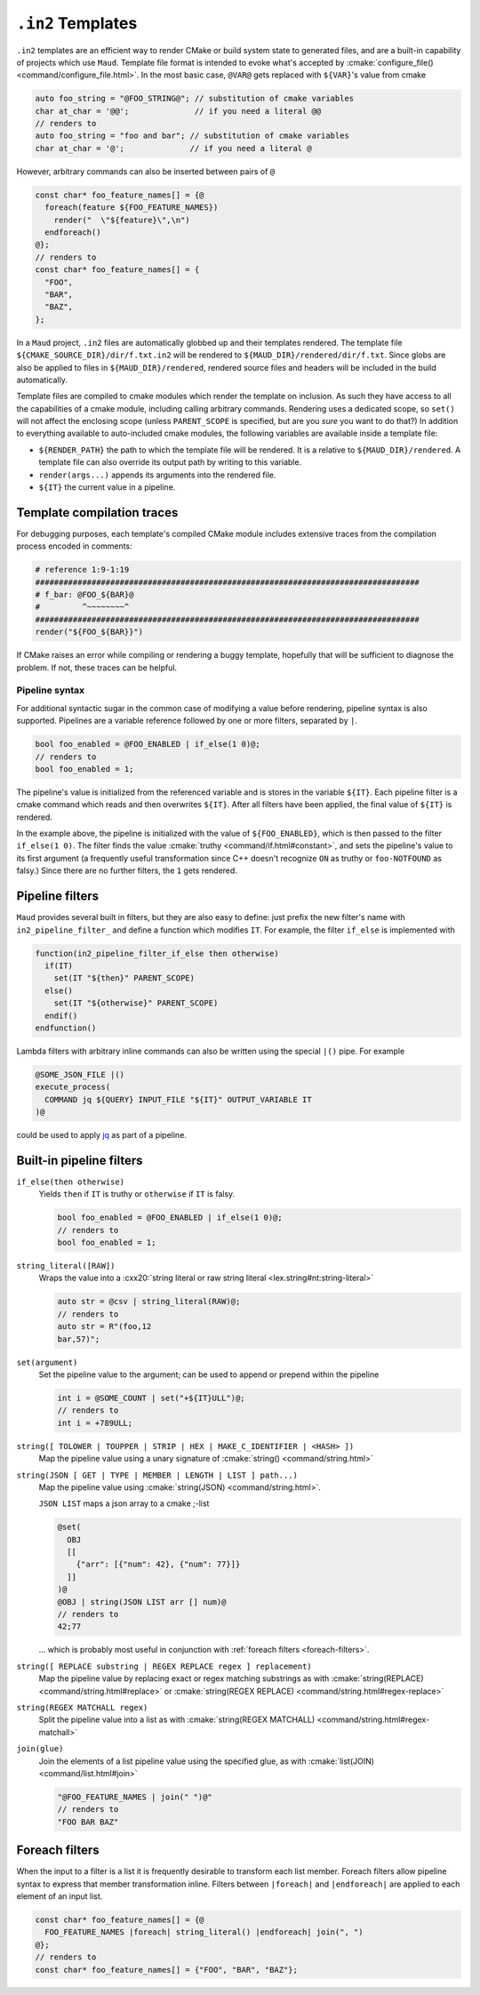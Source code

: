 .. _in2-templates:

``.in2`` Templates
------------------

``.in2`` templates are an efficient way to render CMake or build system
state to generated files, and are a built-in capability of projects which
use ``Maud``. Template file format is intended to evoke what's accepted
by :cmake:`configure_file() <command/configure_file.html>`. In the most
basic case, ``@VAR@`` gets replaced with ``${VAR}``'s value from cmake

.. code-block:: c++.in2

  auto foo_string = "@FOO_STRING@"; // substitution of cmake variables
  char at_char = '@@';              // if you need a literal @@
  // renders to
  auto foo_string = "foo and bar"; // substitution of cmake variables
  char at_char = '@';              // if you need a literal @

However, arbitrary commands can also be inserted between pairs of ``@``

.. code-block:: c++.in2

  const char* foo_feature_names[] = {@
    foreach(feature ${FOO_FEATURE_NAMES})
      render("  \"${feature}\",\n")
    endforeach()
  @};
  // renders to
  const char* foo_feature_names[] = {
    "FOO",
    "BAR",
    "BAZ",
  };

In a ``Maud`` project,
``.in2`` files are automatically globbed up and their templates rendered.
The template file ``${CMAKE_SOURCE_DIR}/dir/f.txt.in2`` will be rendered to
``${MAUD_DIR}/rendered/dir/f.txt``. Since globs are also be applied to files in
``${MAUD_DIR}/rendered``, rendered source files and headers will be included in
the build automatically.

Template files are compiled to cmake modules which render the template on inclusion.
As such they have access to all the capabilities of a cmake module, including
calling arbitrary commands. Rendering uses a dedicated scope, so ``set()`` will not
affect the enclosing scope (unless ``PARENT_SCOPE`` is specified, but are you *sure* you
want to do that?) In addition to everything available to auto-included cmake modules, the
following variables are available inside a template file:

- ``${RENDER_PATH}`` the path to which the template file will be rendered.
  It is a relative to ``${MAUD_DIR}/rendered``. A template file can also override
  its output path by writing to this variable.

- ``render(args...)`` appends its arguments into the rendered file.

- ``${IT}`` the current value in a pipeline.

Template compilation traces
~~~~~~~~~~~~~~~~~~~~~~~~~~~

For debugging purposes, each template's compiled CMake module includes
extensive traces from the compilation process encoded in comments:

.. code-block:: cmake

  # reference 1:9-1:19
  ##################################################################################
  # f_bar: @FOO_${BAR}@
  #         ^~~~~~~~~^
  ##################################################################################
  render("${FOO_${BAR}}")

If CMake raises an error while compiling or rendering a buggy template,
hopefully that will be sufficient to diagnose the problem. If not, these
traces can be helpful.

.. _in2-pipeline-syntax:

Pipeline syntax
===============

For additional syntactic sugar in the common case of modifying a
value before rendering, pipeline syntax is also supported. Pipelines
are a variable reference followed by one or more filters, separated
by ``|``.

.. code-block:: c++.in2

  bool foo_enabled = @FOO_ENABLED | if_else(1 0)@;
  // renders to
  bool foo_enabled = 1;

The pipeline's value is initialized from the referenced variable and
is stores in the variable ``${IT}``. Each pipeline filter is a cmake
command which reads and then overwrites ``${IT}``. After all filters
have been applied, the final value of ``${IT}`` is rendered.

In the example above, the pipeline is initialized with the value of
``${FOO_ENABLED}``, which is then passed to the filter ``if_else(1 0)``.
The filter finds the value :cmake:`truthy <command/if.html#constant>`,
and sets the pipeline's value to its first argument (a frequently
useful transformation since C++ doesn't recognize ``ON`` as truthy or
``foo-NOTFOUND`` as falsy.) Since there are no further filters, the
``1`` gets rendered.

Pipeline filters
~~~~~~~~~~~~~~~~

``Maud`` provides several built in filters, but they are also easy
to define: just prefix the new filter's name with ``in2_pipeline_filter_``
and define a function which modifies ``IT``. For example, the filter
``if_else`` is implemented with

.. code-block:: cmake

  function(in2_pipeline_filter_if_else then otherwise)
    if(IT)
      set(IT "${then}" PARENT_SCOPE)
    else()
      set(IT "${otherwise}" PARENT_SCOPE)
    endif()
  endfunction()

Lambda filters with arbitrary inline commands can also be written using
the special ``|()`` pipe. For example

.. code-block:: c++.in2

  @SOME_JSON_FILE |()
  execute_process(
    COMMAND jq ${QUERY} INPUT_FILE "${IT}" OUTPUT_VARIABLE IT
  )@

could be used to apply `jq <https://jqlang.github.io/jq/manual>`_
as part of a pipeline.

Built-in pipeline filters
~~~~~~~~~~~~~~~~~~~~~~~~~

``if_else(then otherwise)``
    Yields ``then`` if ``IT`` is truthy or ``otherwise`` if ``IT`` is falsy.

    .. code-block:: c++.in2

      bool foo_enabled = @FOO_ENABLED | if_else(1 0)@;
      // renders to
      bool foo_enabled = 1;

    .. seealso:: CMake's criteria for :cmake:`truthiness <command/if.html#constant>`.

``string_literal([RAW])``
    Wraps the value into a
    :cxx20:`string literal or raw string literal <lex.string#nt:string-literal>`

    .. code-block:: c++.in2

      auto str = @csv | string_literal(RAW)@;
      // renders to
      auto str = R"(foo,12
      bar,57)";

``set(argument)``
    Set the pipeline value to the argument; can be
    used to append or prepend within the pipeline

    .. code-block:: c++.in2

      int i = @SOME_COUNT | set("+${IT}ULL")@;
      // renders to
      int i = +789ULL;

``string([ TOLOWER | TOUPPER | STRIP | HEX | MAKE_C_IDENTIFIER | <HASH> ])``
    Map the pipeline value using a unary signature of
    :cmake:`string() <command/string.html>`

``string(JSON [ GET | TYPE | MEMBER | LENGTH | LIST ] path...)``
    Map the pipeline value using :cmake:`string(JSON) <command/string.html>`.

    ``JSON LIST`` maps a json array to a cmake ;-list

    .. code-block:: c++.in2

      @set(
        OBJ
        [[
          {"arr": [{"num": 42}, {"num": 77}]}
        ]]
      )@
      @OBJ | string(JSON LIST arr [] num)@
      // renders to
      42;77

    ... which is probably most useful in conjunction with
    :ref:`foreach filters <foreach-filters>`.

``string([ REPLACE substring | REGEX REPLACE regex ] replacement)``
    Map the pipeline value by replacing exact or regex matching
    substrings as with :cmake:`string(REPLACE) <command/string.html#replace>`
    or :cmake:`string(REGEX REPLACE) <command/string.html#regex-replace>`

``string(REGEX MATCHALL regex)``
    Split the pipeline value into a list as with
    :cmake:`string(REGEX MATCHALL) <command/string.html#regex-matchall>`

``join(glue)``
    Join the elements of a list pipeline value using the specified glue,
    as with :cmake:`list(JOIN) <command/list.html#join>`

    .. code-block:: c++.in2

      "@FOO_FEATURE_NAMES | join(" ")@"
      // renders to
      "FOO BAR BAZ"

.. _foreach-filters:

Foreach filters
~~~~~~~~~~~~~~~

When the input to a filter is a list it is frequently desirable to
transform each list member. Foreach filters allow pipeline syntax
to express that member transformation inline. Filters between
``|foreach|`` and ``|endforeach|`` are applied to each element of
an input list.

.. code-block::

  const char* foo_feature_names[] = {@
    FOO_FEATURE_NAMES |foreach| string_literal() |endforeach| join(", ")
  @};
  // renders to
  const char* foo_feature_names[] = {"FOO", "BAR", "BAZ"};
